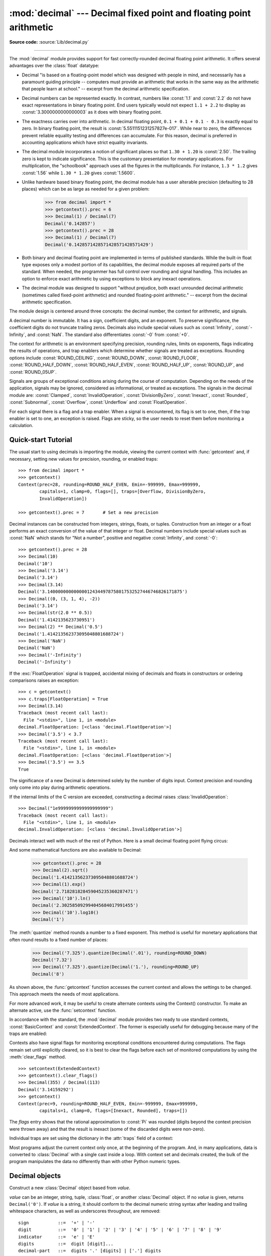 :mod:`decimal` --- Decimal fixed point and floating point arithmetic
====================================================================

.. module:: decimal
   :synopsis: Implementation of the General Decimal Arithmetic  Specification.

.. moduleauthor:: Eric Price <eprice at tjhsst.edu>
.. moduleauthor:: Facundo Batista <facundo at taniquetil.com.ar>
.. moduleauthor:: Raymond Hettinger <python at rcn.com>
.. moduleauthor:: Aahz <aahz at pobox.com>
.. moduleauthor:: Tim Peters <tim.one at comcast.net>
.. moduleauthor:: Stefan Krah <skrah at bytereef.org>
.. sectionauthor:: Raymond D. Hettinger <python at rcn.com>

**Source code:** :source:`Lib/decimal.py`

.. import modules for testing inline doctests with the Sphinx doctest builder
.. testsetup:: *

   import decimal
   import math
   from decimal import *
   # make sure each group gets a fresh context
   setcontext(Context())

.. testcleanup:: *

   # make sure other tests (outside this file) get a fresh context
   setcontext(Context())

--------------

The :mod:`decimal` module provides support for fast correctly-rounded
decimal floating point arithmetic. It offers several advantages over the
:class:`float` datatype:

* Decimal "is based on a floating-point model which was designed with people
  in mind, and necessarily has a paramount guiding principle -- computers must
  provide an arithmetic that works in the same way as the arithmetic that
  people learn at school." -- excerpt from the decimal arithmetic specification.

* Decimal numbers can be represented exactly.  In contrast, numbers like
  :const:`1.1` and :const:`2.2` do not have exact representations in binary
  floating point. End users typically would not expect ``1.1 + 2.2`` to display
  as :const:`3.3000000000000003` as it does with binary floating point.

* The exactness carries over into arithmetic.  In decimal floating point, ``0.1
  + 0.1 + 0.1 - 0.3`` is exactly equal to zero.  In binary floating point, the result
  is :const:`5.5511151231257827e-017`.  While near to zero, the differences
  prevent reliable equality testing and differences can accumulate. For this
  reason, decimal is preferred in accounting applications which have strict
  equality invariants.

* The decimal module incorporates a notion of significant places so that ``1.30
  + 1.20`` is :const:`2.50`.  The trailing zero is kept to indicate significance.
  This is the customary presentation for monetary applications. For
  multiplication, the "schoolbook" approach uses all the figures in the
  multiplicands.  For instance, ``1.3 * 1.2`` gives :const:`1.56` while ``1.30 *
  1.20`` gives :const:`1.5600`.

* Unlike hardware based binary floating point, the decimal module has a user
  alterable precision (defaulting to 28 places) which can be as large as needed for
  a given problem:

     >>> from decimal import *
     >>> getcontext().prec = 6
     >>> Decimal(1) / Decimal(7)
     Decimal('0.142857')
     >>> getcontext().prec = 28
     >>> Decimal(1) / Decimal(7)
     Decimal('0.1428571428571428571428571429')

* Both binary and decimal floating point are implemented in terms of published
  standards.  While the built-in float type exposes only a modest portion of its
  capabilities, the decimal module exposes all required parts of the standard.
  When needed, the programmer has full control over rounding and signal handling.
  This includes an option to enforce exact arithmetic by using exceptions
  to block any inexact operations.

* The decimal module was designed to support "without prejudice, both exact
  unrounded decimal arithmetic (sometimes called fixed-point arithmetic)
  and rounded floating-point arithmetic."  -- excerpt from the decimal
  arithmetic specification.

The module design is centered around three concepts:  the decimal number, the
context for arithmetic, and signals.

A decimal number is immutable.  It has a sign, coefficient digits, and an
exponent.  To preserve significance, the coefficient digits do not truncate
trailing zeros.  Decimals also include special values such as
:const:`Infinity`, :const:`-Infinity`, and :const:`NaN`.  The standard also
differentiates :const:`-0` from :const:`+0`.

The context for arithmetic is an environment specifying precision, rounding
rules, limits on exponents, flags indicating the results of operations, and trap
enablers which determine whether signals are treated as exceptions.  Rounding
options include :const:`ROUND_CEILING`, :const:`ROUND_DOWN`,
:const:`ROUND_FLOOR`, :const:`ROUND_HALF_DOWN`, :const:`ROUND_HALF_EVEN`,
:const:`ROUND_HALF_UP`, :const:`ROUND_UP`, and :const:`ROUND_05UP`.

Signals are groups of exceptional conditions arising during the course of
computation.  Depending on the needs of the application, signals may be ignored,
considered as informational, or treated as exceptions. The signals in the
decimal module are: :const:`Clamped`, :const:`InvalidOperation`,
:const:`DivisionByZero`, :const:`Inexact`, :const:`Rounded`, :const:`Subnormal`,
:const:`Overflow`, :const:`Underflow` and :const:`FloatOperation`.

For each signal there is a flag and a trap enabler.  When a signal is
encountered, its flag is set to one, then, if the trap enabler is
set to one, an exception is raised.  Flags are sticky, so the user needs to
reset them before monitoring a calculation.


.. seealso::

   * IBM's General Decimal Arithmetic Specification, `The General Decimal Arithmetic
     Specification <http://speleotrove.com/decimal/decarith.html>`_.

.. %%%%%%%%%%%%%%%%%%%%%%%%%%%%%%%%%%%%%%%%%%%%%%%%%%%%%%%%%%%%%%%


.. _decimal-tutorial:

Quick-start Tutorial
--------------------

The usual start to using decimals is importing the module, viewing the current
context with :func:`getcontext` and, if necessary, setting new values for
precision, rounding, or enabled traps::

   >>> from decimal import *
   >>> getcontext()
   Context(prec=28, rounding=ROUND_HALF_EVEN, Emin=-999999, Emax=999999,
           capitals=1, clamp=0, flags=[], traps=[Overflow, DivisionByZero,
           InvalidOperation])

   >>> getcontext().prec = 7       # Set a new precision

Decimal instances can be constructed from integers, strings, floats, or tuples.
Construction from an integer or a float performs an exact conversion of the
value of that integer or float.  Decimal numbers include special values such as
:const:`NaN` which stands for "Not a number", positive and negative
:const:`Infinity`, and :const:`-0`::

   >>> getcontext().prec = 28
   >>> Decimal(10)
   Decimal('10')
   >>> Decimal('3.14')
   Decimal('3.14')
   >>> Decimal(3.14)
   Decimal('3.140000000000000124344978758017532527446746826171875')
   >>> Decimal((0, (3, 1, 4), -2))
   Decimal('3.14')
   >>> Decimal(str(2.0 ** 0.5))
   Decimal('1.4142135623730951')
   >>> Decimal(2) ** Decimal('0.5')
   Decimal('1.414213562373095048801688724')
   >>> Decimal('NaN')
   Decimal('NaN')
   >>> Decimal('-Infinity')
   Decimal('-Infinity')

If the :exc:`FloatOperation` signal is trapped, accidental mixing of
decimals and floats in constructors or ordering comparisons raises
an exception::

   >>> c = getcontext()
   >>> c.traps[FloatOperation] = True
   >>> Decimal(3.14)
   Traceback (most recent call last):
     File "<stdin>", line 1, in <module>
   decimal.FloatOperation: [<class 'decimal.FloatOperation'>]
   >>> Decimal('3.5') < 3.7
   Traceback (most recent call last):
     File "<stdin>", line 1, in <module>
   decimal.FloatOperation: [<class 'decimal.FloatOperation'>]
   >>> Decimal('3.5') == 3.5
   True

.. versionadded:: 3.3

The significance of a new Decimal is determined solely by the number of digits
input.  Context precision and rounding only come into play during arithmetic
operations.

.. doctest:: newcontext

   >>> getcontext().prec = 6
   >>> Decimal('3.0')
   Decimal('3.0')
   >>> Decimal('3.1415926535')
   Decimal('3.1415926535')
   >>> Decimal('3.1415926535') + Decimal('2.7182818285')
   Decimal('5.85987')
   >>> getcontext().rounding = ROUND_UP
   >>> Decimal('3.1415926535') + Decimal('2.7182818285')
   Decimal('5.85988')

If the internal limits of the C version are exceeded, constructing
a decimal raises :class:`InvalidOperation`::

   >>> Decimal("1e9999999999999999999")
   Traceback (most recent call last):
     File "<stdin>", line 1, in <module>
   decimal.InvalidOperation: [<class 'decimal.InvalidOperation'>]

.. versionchanged:: 3.3

Decimals interact well with much of the rest of Python.  Here is a small decimal
floating point flying circus:

.. doctest::
   :options: +NORMALIZE_WHITESPACE

   >>> data = list(map(Decimal, '1.34 1.87 3.45 2.35 1.00 0.03 9.25'.split()))
   >>> max(data)
   Decimal('9.25')
   >>> min(data)
   Decimal('0.03')
   >>> sorted(data)
   [Decimal('0.03'), Decimal('1.00'), Decimal('1.34'), Decimal('1.87'),
    Decimal('2.35'), Decimal('3.45'), Decimal('9.25')]
   >>> sum(data)
   Decimal('19.29')
   >>> a,b,c = data[:3]
   >>> str(a)
   '1.34'
   >>> float(a)
   1.34
   >>> round(a, 1)
   Decimal('1.3')
   >>> int(a)
   1
   >>> a * 5
   Decimal('6.70')
   >>> a * b
   Decimal('2.5058')
   >>> c % a
   Decimal('0.77')

And some mathematical functions are also available to Decimal:

   >>> getcontext().prec = 28
   >>> Decimal(2).sqrt()
   Decimal('1.414213562373095048801688724')
   >>> Decimal(1).exp()
   Decimal('2.718281828459045235360287471')
   >>> Decimal('10').ln()
   Decimal('2.302585092994045684017991455')
   >>> Decimal('10').log10()
   Decimal('1')

The :meth:`quantize` method rounds a number to a fixed exponent.  This method is
useful for monetary applications that often round results to a fixed number of
places:

   >>> Decimal('7.325').quantize(Decimal('.01'), rounding=ROUND_DOWN)
   Decimal('7.32')
   >>> Decimal('7.325').quantize(Decimal('1.'), rounding=ROUND_UP)
   Decimal('8')

As shown above, the :func:`getcontext` function accesses the current context and
allows the settings to be changed.  This approach meets the needs of most
applications.

For more advanced work, it may be useful to create alternate contexts using the
Context() constructor.  To make an alternate active, use the :func:`setcontext`
function.

In accordance with the standard, the :mod:`decimal` module provides two ready to
use standard contexts, :const:`BasicContext` and :const:`ExtendedContext`. The
former is especially useful for debugging because many of the traps are
enabled:

.. doctest:: newcontext
   :options: +NORMALIZE_WHITESPACE

   >>> myothercontext = Context(prec=60, rounding=ROUND_HALF_DOWN)
   >>> setcontext(myothercontext)
   >>> Decimal(1) / Decimal(7)
   Decimal('0.142857142857142857142857142857142857142857142857142857142857')

   >>> ExtendedContext
   Context(prec=9, rounding=ROUND_HALF_EVEN, Emin=-999999, Emax=999999,
           capitals=1, clamp=0, flags=[], traps=[])
   >>> setcontext(ExtendedContext)
   >>> Decimal(1) / Decimal(7)
   Decimal('0.142857143')
   >>> Decimal(42) / Decimal(0)
   Decimal('Infinity')

   >>> setcontext(BasicContext)
   >>> Decimal(42) / Decimal(0)
   Traceback (most recent call last):
     File "<pyshell#143>", line 1, in -toplevel-
       Decimal(42) / Decimal(0)
   DivisionByZero: x / 0

Contexts also have signal flags for monitoring exceptional conditions
encountered during computations.  The flags remain set until explicitly cleared,
so it is best to clear the flags before each set of monitored computations by
using the :meth:`clear_flags` method. ::

   >>> setcontext(ExtendedContext)
   >>> getcontext().clear_flags()
   >>> Decimal(355) / Decimal(113)
   Decimal('3.14159292')
   >>> getcontext()
   Context(prec=9, rounding=ROUND_HALF_EVEN, Emin=-999999, Emax=999999,
           capitals=1, clamp=0, flags=[Inexact, Rounded], traps=[])

The *flags* entry shows that the rational approximation to :const:`Pi` was
rounded (digits beyond the context precision were thrown away) and that the
result is inexact (some of the discarded digits were non-zero).

Individual traps are set using the dictionary in the :attr:`traps` field of a
context:

.. doctest:: newcontext

   >>> setcontext(ExtendedContext)
   >>> Decimal(1) / Decimal(0)
   Decimal('Infinity')
   >>> getcontext().traps[DivisionByZero] = 1
   >>> Decimal(1) / Decimal(0)
   Traceback (most recent call last):
     File "<pyshell#112>", line 1, in -toplevel-
       Decimal(1) / Decimal(0)
   DivisionByZero: x / 0

Most programs adjust the current context only once, at the beginning of the
program.  And, in many applications, data is converted to :class:`Decimal` with
a single cast inside a loop.  With context set and decimals created, the bulk of
the program manipulates the data no differently than with other Python numeric
types.

.. %%%%%%%%%%%%%%%%%%%%%%%%%%%%%%%%%%%%%%%%%%%%%%%%%%%%%%%%%%%%%%%


.. _decimal-decimal:

Decimal objects
---------------


.. class:: Decimal(value="0", context=None)

   Construct a new :class:`Decimal` object based from *value*.

   *value* can be an integer, string, tuple, :class:`float`, or another :class:`Decimal`
   object. If no *value* is given, returns ``Decimal('0')``.  If *value* is a
   string, it should conform to the decimal numeric string syntax after leading
   and trailing whitespace characters, as well as underscores throughout, are removed::

      sign           ::=  '+' | '-'
      digit          ::=  '0' | '1' | '2' | '3' | '4' | '5' | '6' | '7' | '8' | '9'
      indicator      ::=  'e' | 'E'
      digits         ::=  digit [digit]...
      decimal-part   ::=  digits '.' [digits] | ['.'] digits
      exponent-part  ::=  indicator [sign] digits
      infinity       ::=  'Infinity' | 'Inf'
      nan            ::=  'NaN' [digits] | 'sNaN' [digits]
      numeric-value  ::=  decimal-part [exponent-part] | infinity
      numeric-string ::=  [sign] numeric-value | [sign] nan

   Other Unicode decimal digits are also permitted where ``digit``
   appears above.  These include decimal digits from various other
   alphabets (for example, Arabic-Indic and Devanāgarī digits) along
   with the fullwidth digits ``'\uff10'`` through ``'\uff19'``.

   If *value* is a :class:`tuple`, it should have three components, a sign
   (:const:`0` for positive or :const:`1` for negative), a :class:`tuple` of
   digits, and an integer exponent. For example, ``Decimal((0, (1, 4, 1, 4), -3))``
   returns ``Decimal('1.414')``.

   If *value* is a :class:`float`, the binary floating point value is losslessly
   converted to its exact decimal equivalent.  This conversion can often require
   53 or more digits of precision.  For example, ``Decimal(float('1.1'))``
   converts to
   ``Decimal('1.100000000000000088817841970012523233890533447265625')``.

   The *context* precision does not affect how many digits are stored. That is
   determined exclusively by the number of digits in *value*. For example,
   ``Decimal('3.00000')`` records all five zeros even if the context precision is
   only three.

   The purpose of the *context* argument is determining what to do if *value* is a
   malformed string.  If the context traps :const:`InvalidOperation`, an exception
   is raised; otherwise, the constructor returns a new Decimal with the value of
   :const:`NaN`.

   Once constructed, :class:`Decimal` objects are immutable.

   .. versionchanged:: 3.2
      The argument to the constructor is now permitted to be a :class:`float`
      instance.

   .. versionchanged:: 3.3
      :class:`float` arguments raise an exception if the :exc:`FloatOperation`
      trap is set. By default the trap is off.

   .. versionchanged:: 3.6
      Underscores are allowed for grouping, as with integral and floating-point
      literals in code.

   Decimal floating point objects share many properties with the other built-in
   numeric types such as :class:`float` and :class:`int`.  All of the usual math
   operations and special methods apply.  Likewise, decimal objects can be
   copied, pickled, printed, used as dictionary keys, used as set elements,
   compared, sorted, and coerced to another type (such as :class:`float` or
   :class:`int`).

   There are some small differences between arithmetic on Decimal objects and
   arithmetic on integers and floats.  When the remainder operator ``%`` is
   applied to Decimal objects, the sign of the result is the sign of the
   *dividend* rather than the sign of the divisor::

      >>> (-7) % 4
      1
      >>> Decimal(-7) % Decimal(4)
      Decimal('-3')

   The integer division operator ``//`` behaves analogously, returning the
   integer part of the true quotient (truncating towards zero) rather than its
   floor, so as to preserve the usual identity ``x == (x // y) * y + x % y``::

      >>> -7 // 4
      -2
      >>> Decimal(-7) // Decimal(4)
      Decimal('-1')

   The ``%`` and ``//`` operators implement the ``remainder`` and
   ``divide-integer`` operations (respectively) as described in the
   specification.

   Decimal objects cannot generally be combined with floats or
   instances of :class:`fractions.Fraction` in arithmetic operations:
   an attempt to add a :class:`Decimal` to a :class:`float`, for
   example, will raise a :exc:`TypeError`.  However, it is possible to
   use Python's comparison operators to compare a :class:`Decimal`
   instance ``x`` with another number ``y``.  This avoids confusing results
   when doing equality comparisons between numbers of different types.

   .. versionchanged:: 3.2
      Mixed-type comparisons between :class:`Decimal` instances and other
      numeric types are now fully supported.

   In addition to the standard numeric properties, decimal floating point
   objects also have a number of specialized methods:


   .. method:: adjusted()

      Return the adjusted exponent after shifting out the coefficient's
      rightmost digits until only the lead digit remains:
      ``Decimal('321e+5').adjusted()`` returns seven.  Used for determining the
      position of the most significant digit with respect to the decimal point.

   .. method:: as_integer_ratio()

      Return a pair ``(n, d)`` of integers that represent the given
      :class:`Decimal` instance as a fraction, in lowest terms and
      with a positive denominator::

          >>> Decimal('-3.14').as_integer_ratio()
          (-157, 50)

      The conversion is exact.  Raise OverflowError on infinities and ValueError
      on NaNs.

   .. versionadded:: 3.6

   .. method:: as_tuple()

      Return a :term:`named tuple` representation of the number:
      ``DecimalTuple(sign, digits, exponent)``.


   .. method:: canonical()

      Return the canonical encoding of the argument.  Currently, the encoding of
      a :class:`Decimal` instance is always canonical, so this operation returns
      its argument unchanged.

   .. method:: compare(other, context=None)

      Compare the values of two Decimal instances.  :meth:`compare` returns a
      Decimal instance, and if either operand is a NaN then the result is a
      NaN::

         a or b is a NaN  ==> Decimal('NaN')
         a < b            ==> Decimal('-1')
         a == b           ==> Decimal('0')
         a > b            ==> Decimal('1')

   .. method:: compare_signal(other, context=None)

      This operation is identical to the :meth:`compare` method, except that all
      NaNs signal.  That is, if neither operand is a signaling NaN then any
      quiet NaN operand is treated as though it were a signaling NaN.

   .. method:: compare_total(other, context=None)

      Compare two operands using their abstract representation rather than their
      numerical value.  Similar to the :meth:`compare` method, but the result
      gives a total ordering on :class:`Decimal` instances.  Two
      :class:`Decimal` instances with the same numeric value but different
      representations compare unequal in this ordering:

         >>> Decimal('12.0').compare_total(Decimal('12'))
         Decimal('-1')

      Quiet and signaling NaNs are also included in the total ordering.  The
      result of this function is ``Decimal('0')`` if both operands have the same
      representation, ``Decimal('-1')`` if the first operand is lower in the
      total order than the second, and ``Decimal('1')`` if the first operand is
      higher in the total order than the second operand.  See the specification
      for details of the total order.

      This operation is unaffected by context and is quiet: no flags are changed
      and no rounding is performed.  As an exception, the C version may raise
      InvalidOperation if the second operand cannot be converted exactly.

   .. method:: compare_total_mag(other, context=None)

      Compare two operands using their abstract representation rather than their
      value as in :meth:`compare_total`, but ignoring the sign of each operand.
      ``x.compare_total_mag(y)`` is equivalent to
      ``x.copy_abs().compare_total(y.copy_abs())``.

      This operation is unaffected by context and is quiet: no flags are changed
      and no rounding is performed.  As an exception, the C version may raise
      InvalidOperation if the second operand cannot be converted exactly.

   .. method:: conjugate()

      Just returns self, this method is only to comply with the Decimal
      Specification.

   .. method:: copy_abs()

      Return the absolute value of the argument.  This operation is unaffected
      by the context and is quiet: no flags are changed and no rounding is
      performed.

   .. method:: copy_negate()

      Return the negation of the argument.  This operation is unaffected by the
      context and is quiet: no flags are changed and no rounding is performed.

   .. method:: copy_sign(other, context=None)

      Return a copy of the first operand with the sign set to be the same as the
      sign of the second operand.  For example:

         >>> Decimal('2.3').copy_sign(Decimal('-1.5'))
         Decimal('-2.3')

      This operation is unaffected by context and is quiet: no flags are changed
      and no rounding is performed.  As an exception, the C version may raise
      InvalidOperation if the second operand cannot be converted exactly.

   .. method:: exp(context=None)

      Return the value of the (natural) exponential function ``e**x`` at the
      given number.  The result is correctly rounded using the
      :const:`ROUND_HALF_EVEN` rounding mode.

      >>> Decimal(1).exp()
      Decimal('2.718281828459045235360287471')
      >>> Decimal(321).exp()
      Decimal('2.561702493119680037517373933E+139')

   .. method:: from_float(f)

      Classmethod that converts a float to a decimal number, exactly.

      Note `Decimal.from_float(0.1)` is not the same as `Decimal('0.1')`.
      Since 0.1 is not exactly representable in binary floating point, the
      value is stored as the nearest representable value which is
      `0x1.999999999999ap-4`.  That equivalent value in decimal is
      `0.1000000000000000055511151231257827021181583404541015625`.

      .. note:: From Python 3.2 onwards, a :class:`Decimal` instance
         can also be constructed directly from a :class:`float`.

      .. doctest::

          >>> Decimal.from_float(0.1)
          Decimal('0.1000000000000000055511151231257827021181583404541015625')
          >>> Decimal.from_float(float('nan'))
          Decimal('NaN')
          >>> Decimal.from_float(float('inf'))
          Decimal('Infinity')
          >>> Decimal.from_float(float('-inf'))
          Decimal('-Infinity')

      .. versionadded:: 3.1

   .. method:: fma(other, third, context=None)

      Fused multiply-add.  Return self*other+third with no rounding of the
      intermediate product self*other.

      >>> Decimal(2).fma(3, 5)
      Decimal('11')

   .. method:: is_canonical()

      Return :const:`True` if the argument is canonical and :const:`False`
      otherwise.  Currently, a :class:`Decimal` instance is always canonical, so
      this operation always returns :const:`True`.

   .. method:: is_finite()

      Return :const:`True` if the argument is a finite number, and
      :const:`False` if the argument is an infinity or a NaN.

   .. method:: is_infinite()

      Return :const:`True` if the argument is either positive or negative
      infinity and :const:`False` otherwise.

   .. method:: is_nan()

      Return :const:`True` if the argument is a (quiet or signaling) NaN and
      :const:`False` otherwise.

   .. method:: is_normal(context=None)

      Return :const:`True` if the argument is a *normal* finite number.  Return
      :const:`False` if the argument is zero, subnormal, infinite or a NaN.

   .. method:: is_qnan()

      Return :const:`True` if the argument is a quiet NaN, and
      :const:`False` otherwise.

   .. method:: is_signed()

      Return :const:`True` if the argument has a negative sign and
      :const:`False` otherwise.  Note that zeros and NaNs can both carry signs.

   .. method:: is_snan()

      Return :const:`True` if the argument is a signaling NaN and :const:`False`
      otherwise.

   .. method:: is_subnormal(context=None)

      Return :const:`True` if the argument is subnormal, and :const:`False`
      otherwise.

   .. method:: is_zero()

      Return :const:`True` if the argument is a (positive or negative) zero and
      :const:`False` otherwise.

   .. method:: ln(context=None)

      Return the natural (base e) logarithm of the operand.  The result is
      correctly rounded using the :const:`ROUND_HALF_EVEN` rounding mode.

   .. method:: log10(context=None)

      Return the base ten logarithm of the operand.  The result is correctly
      rounded using the :const:`ROUND_HALF_EVEN` rounding mode.

   .. method:: logb(context=None)

      For a nonzero number, return the adjusted exponent of its operand as a
      :class:`Decimal` instance.  If the operand is a zero then
      ``Decimal('-Infinity')`` is returned and the :const:`DivisionByZero` flag
      is raised.  If the operand is an infinity then ``Decimal('Infinity')`` is
      returned.

   .. method:: logical_and(other, context=None)

      :meth:`logical_and` is a logical operation which takes two *logical
      operands* (see :ref:`logical_operands_label`).  The result is the
      digit-wise ``and`` of the two operands.

   .. method:: logical_invert(context=None)

      :meth:`logical_invert` is a logical operation.  The
      result is the digit-wise inversion of the operand.

   .. method:: logical_or(other, context=None)

      :meth:`logical_or` is a logical operation which takes two *logical
      operands* (see :ref:`logical_operands_label`).  The result is the
      digit-wise ``or`` of the two operands.

   .. method:: logical_xor(other, context=None)

      :meth:`logical_xor` is a logical operation which takes two *logical
      operands* (see :ref:`logical_operands_label`).  The result is the
      digit-wise exclusive or of the two operands.

   .. method:: max(other, context=None)

      Like ``max(self, other)`` except that the context rounding rule is applied
      before returning and that :const:`NaN` values are either signaled or
      ignored (depending on the context and whether they are signaling or
      quiet).

   .. method:: max_mag(other, context=None)

      Similar to the :meth:`.max` method, but the comparison is done using the
      absolute values of the operands.

   .. method:: min(other, context=None)

      Like ``min(self, other)`` except that the context rounding rule is applied
      before returning and that :const:`NaN` values are either signaled or
      ignored (depending on the context and whether they are signaling or
      quiet).

   .. method:: min_mag(other, context=None)

      Similar to the :meth:`.min` method, but the comparison is done using the
      absolute values of the operands.

   .. method:: next_minus(context=None)

      Return the largest number representable in the given context (or in the
      current thread's context if no context is given) that is smaller than the
      given operand.

   .. method:: next_plus(context=None)

      Return the smallest number representable in the given context (or in the
      current thread's context if no context is given) that is larger than the
      given operand.

   .. method:: next_toward(other, context=None)

      If the two operands are unequal, return the number closest to the first
      operand in the direction of the second operand.  If both operands are
      numerically equal, return a copy of the first operand with the sign set to
      be the same as the sign of the second operand.

   .. method:: normalize(context=None)

      Normalize the number by stripping the rightmost trailing zeros and
      converting any result equal to :const:`Decimal('0')` to
      :const:`Decimal('0e0')`. Used for producing canonical values for attributes
      of an equivalence class. For example, ``Decimal('32.100')`` and
      ``Decimal('0.321000e+2')`` both normalize to the equivalent value
      ``Decimal('32.1')``.

   .. method:: number_class(context=None)

      Return a string describing the *class* of the operand.  The returned value
      is one of the following ten strings.

      * ``"-Infinity"``, indicating that the operand is negative infinity.
      * ``"-Normal"``, indicating that the operand is a negative normal number.
      * ``"-Subnormal"``, indicating that the operand is negative and subnormal.
      * ``"-Zero"``, indicating that the operand is a negative zero.
      * ``"+Zero"``, indicating that the operand is a positive zero.
      * ``"+Subnormal"``, indicating that the operand is positive and subnormal.
      * ``"+Normal"``, indicating that the operand is a positive normal number.
      * ``"+Infinity"``, indicating that the operand is positive infinity.
      * ``"NaN"``, indicating that the operand is a quiet NaN (Not a Number).
      * ``"sNaN"``, indicating that the operand is a signaling NaN.

   .. method:: quantize(exp, rounding=None, context=None)

      Return a value equal to the first operand after rounding and having the
      exponent of the second operand.

      >>> Decimal('1.41421356').quantize(Decimal('1.000'))
      Decimal('1.414')

      Unlike other operations, if the length of the coefficient after the
      quantize operation would be greater than precision, then an
      :const:`InvalidOperation` is signaled. This guarantees that, unless there
      is an error condition, the quantized exponent is always equal to that of
      the right-hand operand.

      Also unlike other operations, quantize never signals Underflow, even if
      the result is subnormal and inexact.

      If the exponent of the second operand is larger than that of the first
      then rounding may be necessary.  In this case, the rounding mode is
      determined by the ``rounding`` argument if given, else by the given
      ``context`` argument; if neither argument is given the rounding mode of
      the current thread's context is used.

      An error is returned whenever the resulting exponent is greater than
      :attr:`Emax` or less than :attr:`Etiny`.

   .. method:: radix()

      Return ``Decimal(10)``, the radix (base) in which the :class:`Decimal`
      class does all its arithmetic.  Included for compatibility with the
      specification.

   .. method:: remainder_near(other, context=None)

      Return the remainder from dividing *self* by *other*.  This differs from
      ``self % other`` in that the sign of the remainder is chosen so as to
      minimize its absolute value.  More precisely, the return value is
      ``self - n * other`` where ``n`` is the integer nearest to the exact
      value of ``self / other``, and if two integers are equally near then the
      even one is chosen.

      If the result is zero then its sign will be the sign of *self*.

      >>> Decimal(18).remainder_near(Decimal(10))
      Decimal('-2')
      >>> Decimal(25).remainder_near(Decimal(10))
      Decimal('5')
      >>> Decimal(35).remainder_near(Decimal(10))
      Decimal('-5')

   .. method:: rotate(other, context=None)

      Return the result of rotating the digits of the first operand by an amount
      specified by the second operand.  The second operand must be an integer in
      the range -precision through precision.  The absolute value of the second
      operand gives the number of places to rotate.  If the second operand is
      positive then rotation is to the left; otherwise rotation is to the right.
      The coefficient of the first operand is padded on the left with zeros to
      length precision if necessary.  The sign and exponent of the first operand
      are unchanged.

   .. method:: same_quantum(other, context=None)

      Test whether self and other have the same exponent or whether both are
      :const:`NaN`.

      This operation is unaffected by context and is quiet: no flags are changed
      and no rounding is performed.  As an exception, the C version may raise
      InvalidOperation if the second operand cannot be converted exactly.

   .. method:: scaleb(other, context=None)

      Return the first operand with exponent adjusted by the second.
      Equivalently, return the first operand multiplied by ``10**other``.  The
      second operand must be an integer.

   .. method:: shift(other, context=None)

      Return the result of shifting the digits of the first operand by an amount
      specified by the second operand.  The second operand must be an integer in
      the range -precision through precision.  The absolute value of the second
      operand gives the number of places to shift.  If the second operand is
      positive then the shift is to the left; otherwise the shift is to the
      right.  Digits shifted into the coefficient are zeros.  The sign and
      exponent of the first operand are unchanged.

   .. method:: sqrt(context=None)

      Return the square root of the argument to full precision.


   .. method:: to_eng_string(context=None)

      Convert to a string, using engineering notation if an exponent is needed.

      Engineering notation has an exponent which is a multiple of 3.  This
      can leave up to 3 digits to the left of the decimal place and may
      require the addition of either one or two trailing zeros.

      For example, this converts ``Decimal('123E+1')`` to ``Decimal('1.23E+3')``.

   .. method:: to_integral(rounding=None, context=None)

      Identical to the :meth:`to_integral_value` method.  The ``to_integral``
      name has been kept for compatibility with older versions.

   .. method:: to_integral_exact(rounding=None, context=None)

      Round to the nearest integer, signaling :const:`Inexact` or
      :const:`Rounded` as appropriate if rounding occurs.  The rounding mode is
      determined by the ``rounding`` parameter if given, else by the given
      ``context``.  If neither parameter is given then the rounding mode of the
      current context is used.

   .. method:: to_integral_value(rounding=None, context=None)

      Round to the nearest integer without signaling :const:`Inexact` or
      :const:`Rounded`.  If given, applies *rounding*; otherwise, uses the
      rounding method in either the supplied *context* or the current context.


.. _logical_operands_label:

Logical operands
^^^^^^^^^^^^^^^^

The :meth:`logical_and`, :meth:`logical_invert`, :meth:`logical_or`,
and :meth:`logical_xor` methods expect their arguments to be *logical
operands*.  A *logical operand* is a :class:`Decimal` instance whose
exponent and sign are both zero, and whose digits are all either
:const:`0` or :const:`1`.

.. %%%%%%%%%%%%%%%%%%%%%%%%%%%%%%%%%%%%%%%%%%%%%%%%%%%%%%%%%%%%%%%


.. _decimal-context:

Context objects
---------------

Contexts are environments for arithmetic operations.  They govern precision, set
rules for rounding, determine which signals are treated as exceptions, and limit
the range for exponents.

Each thread has its own current context which is accessed or changed using the
:func:`getcontext` and :func:`setcontext` functions:


.. function:: getcontext()

   Return the current context for the active thread.


.. function:: setcontext(c)

   Set the current context for the active thread to *c*.

You can also use the :keyword:`with` statement and the :func:`localcontext`
function to temporarily change the active context.

.. function:: localcontext(ctx=None)

   Return a context manager that will set the current context for the active thread
   to a copy of *ctx* on entry to the with-statement and restore the previous context
   when exiting the with-statement. If no context is specified, a copy of the
   current context is used.

   For example, the following code sets the current decimal precision to 42 places,
   performs a calculation, and then automatically restores the previous context::

      from decimal import localcontext

      with localcontext() as ctx:
          ctx.prec = 42   # Perform a high precision calculation
          s = calculate_something()
      s = +s  # Round the final result back to the default precision

New contexts can also be created using the :class:`Context` constructor
described below. In addition, the module provides three pre-made contexts:


.. class:: BasicContext

   This is a standard context defined by the General Decimal Arithmetic
   Specification.  Precision is set to nine.  Rounding is set to
   :const:`ROUND_HALF_UP`.  All flags are cleared.  All traps are enabled (treated
   as exceptions) except :const:`Inexact`, :const:`Rounded`, and
   :const:`Subnormal`.

   Because many of the traps are enabled, this context is useful for debugging.


.. class:: ExtendedContext

   This is a standard context defined by the General Decimal Arithmetic
   Specification.  Precision is set to nine.  Rounding is set to
   :const:`ROUND_HALF_EVEN`.  All flags are cleared.  No traps are enabled (so that
   exceptions are not raised during computations).

   Because the traps are disabled, this context is useful for applications that
   prefer to have result value of :const:`NaN` or :const:`Infinity` instead of
   raising exceptions.  This allows an application to complete a run in the
   presence of conditions that would otherwise halt the program.


.. class:: DefaultContext

   This context is used by the :class:`Context` constructor as a prototype for new
   contexts.  Changing a field (such a precision) has the effect of changing the
   default for new contexts created by the :class:`Context` constructor.

   This context is most useful in multi-threaded environments.  Changing one of the
   fields before threads are started has the effect of setting system-wide
   defaults.  Changing the fields after threads have started is not recommended as
   it would require thread synchronization to prevent race conditions.

   In single threaded environments, it is preferable to not use this context at
   all.  Instead, simply create contexts explicitly as described below.

   The default values are :attr:`prec`\ =\ :const:`28`,
   :attr:`rounding`\ =\ :const:`ROUND_HALF_EVEN`,
   and enabled traps for :class:`Overflow`, :class:`InvalidOperation`, and
   :class:`DivisionByZero`.

In addition to the three supplied contexts, new contexts can be created with the
:class:`Context` constructor.


.. class:: Context(prec=None, rounding=None, Emin=None, Emax=None, capitals=None, clamp=None, flags=None, traps=None)

   Creates a new context.  If a field is not specified or is :const:`None`, the
   default values are copied from the :const:`DefaultContext`.  If the *flags*
   field is not specified or is :const:`None`, all flags are cleared.

   *prec* is an integer in the range [:const:`1`, :const:`MAX_PREC`] that sets
   the precision for arithmetic operations in the context.

   The *rounding* option is one of the constants listed in the section
   `Rounding Modes`_.

   The *traps* and *flags* fields list any signals to be set. Generally, new
   contexts should only set traps and leave the flags clear.

   The *Emin* and *Emax* fields are integers specifying the outer limits allowable
   for exponents. *Emin* must be in the range [:const:`MIN_EMIN`, :const:`0`],
   *Emax* in the range [:const:`0`, :const:`MAX_EMAX`].

   The *capitals* field is either :const:`0` or :const:`1` (the default). If set to
   :const:`1`, exponents are printed with a capital :const:`E`; otherwise, a
   lowercase :const:`e` is used: :const:`Decimal('6.02e+23')`.

   The *clamp* field is either :const:`0` (the default) or :const:`1`.
   If set to :const:`1`, the exponent ``e`` of a :class:`Decimal`
   instance representable in this context is strictly limited to the
   range ``Emin - prec + 1 <= e <= Emax - prec + 1``.  If *clamp* is
   :const:`0` then a weaker condition holds: the adjusted exponent of
   the :class:`Decimal` instance is at most ``Emax``.  When *clamp* is
   :const:`1`, a large normal number will, where possible, have its
   exponent reduced and a corresponding number of zeros added to its
   coefficient, in order to fit the exponent constraints; this
   preserves the value of the number but loses information about
   significant trailing zeros.  For example::

      >>> Context(prec=6, Emax=999, clamp=1).create_decimal('1.23e999')
      Decimal('1.23000E+999')

   A *clamp* value of :const:`1` allows compatibility with the
   fixed-width decimal interchange formats specified in IEEE 754.

   The :class:`Context` class defines several general purpose methods as well as
   a large number of methods for doing arithmetic directly in a given context.
   In addition, for each of the :class:`Decimal` methods described above (with
   the exception of the :meth:`adjusted` and :meth:`as_tuple` methods) there is
   a corresponding :class:`Context` method.  For example, for a :class:`Context`
   instance ``C`` and :class:`Decimal` instance ``x``, ``C.exp(x)`` is
   equivalent to ``x.exp(context=C)``.  Each :class:`Context` method accepts a
   Python integer (an instance of :class:`int`) anywhere that a
   Decimal instance is accepted.


   .. method:: clear_flags()

      Resets all of the flags to :const:`0`.

   .. method:: clear_traps()

      Resets all of the traps to :const:`0`.

      .. versionadded:: 3.3

   .. method:: copy()

      Return a duplicate of the context.

   .. method:: copy_decimal(num)

      Return a copy of the Decimal instance num.

   .. method:: create_decimal(num)

      Creates a new Decimal instance from *num* but using *self* as
      context. Unlike the :class:`Decimal` constructor, the context precision,
      rounding method, flags, and traps are applied to the conversion.

      This is useful because constants are often given to a greater precision
      than is needed by the application.  Another benefit is that rounding
      immediately eliminates unintended effects from digits beyond the current
      precision. In the following example, using unrounded inputs means that
      adding zero to a sum can change the result:

      .. doctest:: newcontext

         >>> getcontext().prec = 3
         >>> Decimal('3.4445') + Decimal('1.0023')
         Decimal('4.45')
         >>> Decimal('3.4445') + Decimal(0) + Decimal('1.0023')
         Decimal('4.44')

      This method implements the to-number operation of the IBM specification.
      If the argument is a string, no leading or trailing whitespace or
      underscores are permitted.

   .. method:: create_decimal_from_float(f)

      Creates a new Decimal instance from a float *f* but rounding using *self*
      as the context.  Unlike the :meth:`Decimal.from_float` class method,
      the context precision, rounding method, flags, and traps are applied to
      the conversion.

      .. doctest::

         >>> context = Context(prec=5, rounding=ROUND_DOWN)
         >>> context.create_decimal_from_float(math.pi)
         Decimal('3.1415')
         >>> context = Context(prec=5, traps=[Inexact])
         >>> context.create_decimal_from_float(math.pi)
         Traceback (most recent call last):
             ...
         decimal.Inexact: None

      .. versionadded:: 3.1

   .. method:: Etiny()

      Returns a value equal to ``Emin - prec + 1`` which is the minimum exponent
      value for subnormal results.  When underflow occurs, the exponent is set
      to :const:`Etiny`.

   .. method:: Etop()

      Returns a value equal to ``Emax - prec + 1``.

   The usual approach to working with decimals is to create :class:`Decimal`
   instances and then apply arithmetic operations which take place within the
   current context for the active thread.  An alternative approach is to use
   context methods for calculating within a specific context.  The methods are
   similar to those for the :class:`Decimal` class and are only briefly
   recounted here.


   .. method:: abs(x)

      Returns the absolute value of *x*.


   .. method:: add(x, y)

      Return the sum of *x* and *y*.


   .. method:: canonical(x)

      Returns the same Decimal object *x*.


   .. method:: compare(x, y)

      Compares *x* and *y* numerically.


   .. method:: compare_signal(x, y)

      Compares the values of the two operands numerically.


   .. method:: compare_total(x, y)

      Compares two operands using their abstract representation.


   .. method:: compare_total_mag(x, y)

      Compares two operands using their abstract representation, ignoring sign.


   .. method:: copy_abs(x)

      Returns a copy of *x* with the sign set to 0.


   .. method:: copy_negate(x)

      Returns a copy of *x* with the sign inverted.


   .. method:: copy_sign(x, y)

      Copies the sign from *y* to *x*.


   .. method:: divide(x, y)

      Return *x* divided by *y*.


   .. method:: divide_int(x, y)

      Return *x* divided by *y*, truncated to an integer.


   .. method:: divmod(x, y)

      Divides two numbers and returns the integer part of the result.


   .. method:: exp(x)

      Returns `e ** x`.


   .. method:: fma(x, y, z)

      Returns *x* multiplied by *y*, plus *z*.


   .. method:: is_canonical(x)

      Returns ``True`` if *x* is canonical; otherwise returns ``False``.


   .. method:: is_finite(x)

      Returns ``True`` if *x* is finite; otherwise returns ``False``.


   .. method:: is_infinite(x)

      Returns ``True`` if *x* is infinite; otherwise returns ``False``.


   .. method:: is_nan(x)

      Returns ``True`` if *x* is a qNaN or sNaN; otherwise returns ``False``.


   .. method:: is_normal(x)

      Returns ``True`` if *x* is a normal number; otherwise returns ``False``.


   .. method:: is_qnan(x)

      Returns ``True`` if *x* is a quiet NaN; otherwise returns ``False``.


   .. method:: is_signed(x)

      Returns ``True`` if *x* is negative; otherwise returns ``False``.


   .. method:: is_snan(x)

      Returns ``True`` if *x* is a signaling NaN; otherwise returns ``False``.


   .. method:: is_subnormal(x)

      Returns ``True`` if *x* is subnormal; otherwise returns ``False``.


   .. method:: is_zero(x)

      Returns ``True`` if *x* is a zero; otherwise returns ``False``.


   .. method:: ln(x)

      Returns the natural (base e) logarithm of *x*.


   .. method:: log10(x)

      Returns the base 10 logarithm of *x*.


   .. method:: logb(x)

       Returns the exponent of the magnitude of the operand's MSD.


   .. method:: logical_and(x, y)

      Applies the logical operation *and* between each operand's digits.


   .. method:: logical_invert(x)

      Invert all the digits in *x*.


   .. method:: logical_or(x, y)

      Applies the logical operation *or* between each operand's digits.


   .. method:: logical_xor(x, y)

      Applies the logical operation *xor* between each operand's digits.


   .. method:: max(x, y)

      Compares two values numerically and returns the maximum.


   .. method:: max_mag(x, y)

      Compares the values numerically with their sign ignored.


   .. method:: min(x, y)

      Compares two values numerically and returns the minimum.


   .. method:: min_mag(x, y)

      Compares the values numerically with their sign ignored.


   .. method:: minus(x)

      Minus corresponds to the unary prefix minus operator in Python.


   .. method:: multiply(x, y)

      Return the product of *x* and *y*.


   .. method:: next_minus(x)

      Returns the largest representable number smaller than *x*.


   .. method:: next_plus(x)

      Returns the smallest representable number larger than *x*.


   .. method:: next_toward(x, y)

      Returns the number closest to *x*, in direction towards *y*.


   .. method:: normalize(x)

      Reduces *x* to its simplest form.


   .. method:: number_class(x)

      Returns an indication of the class of *x*.


   .. method:: plus(x)

      Plus corresponds to the unary prefix plus operator in Python.  This
      operation applies the context precision and rounding, so it is *not* an
      identity operation.


   .. method:: power(x, y, modulo=None)

      Return ``x`` to the power of ``y``, reduced modulo ``modulo`` if given.

      With two arguments, compute ``x**y``.  If ``x`` is negative then ``y``
      must be integral.  The result will be inexact unless ``y`` is integral and
      the result is finite and can be expressed exactly in 'precision' digits.
      The rounding mode of the context is used. Results are always correctly-rounded
      in the Python version. Also note that ``Decimal(0) ** Decimal(0)`` results in
      ``InvalidOperation``, and if ``InvalidOperation`` is not trapped, then results in
      ``Decimal('NaN')``.



      .. versionchanged:: 3.3
         The C module computes :meth:`power` in terms of the correctly-rounded
         :meth:`exp` and :meth:`ln` functions. The result is well-defined but
         only "almost always correctly-rounded".

      With three arguments, compute ``(x**y) % modulo``.  For the three argument
      form, the following restrictions on the arguments hold:

         - all three arguments must be integral
         - ``y`` must be nonnegative
         - at least one of ``x`` or ``y`` must be nonzero
         - ``modulo`` must be nonzero and have at most 'precision' digits

      The value resulting from ``Context.power(x, y, modulo)`` is
      equal to the value that would be obtained by computing ``(x**y)
      % modulo`` with unbounded precision, but is computed more
      efficiently.  The exponent of the result is zero, regardless of
      the exponents of ``x``, ``y`` and ``modulo``.  The result is
      always exact.


   .. method:: quantize(x, y)

      Returns a value equal to *x* (rounded), having the exponent of *y*.


   .. method:: radix()

      Just returns 10, as this is Decimal, :)


   .. method:: remainder(x, y)

      Returns the remainder from integer division.

      The sign of the result, if non-zero, is the same as that of the original
      dividend.


   .. method:: remainder_near(x, y)

      Returns ``x - y * n``, where *n* is the integer nearest the exact value
      of ``x / y`` (if the result is 0 then its sign will be the sign of *x*).


   .. method:: rotate(x, y)

      Returns a rotated copy of *x*, *y* times.


   .. method:: same_quantum(x, y)

      Returns ``True`` if the two operands have the same exponent.


   .. method:: scaleb (x, y)

      Returns the first operand after adding the second value its exp.


   .. method:: shift(x, y)

      Returns a shifted copy of *x*, *y* times.


   .. method:: sqrt(x)

      Square root of a non-negative number to context precision.


   .. method:: subtract(x, y)

      Return the difference between *x* and *y*.


   .. method:: to_eng_string(x)

      Convert to a string, using engineering notation if an exponent is needed.

      Engineering notation has an exponent which is a multiple of 3.  This
      can leave up to 3 digits to the left of the decimal place and may
      require the addition of either one or two trailing zeros.


   .. method:: to_integral_exact(x)

      Rounds to an integer.


   .. method:: to_sci_string(x)

      Converts a number to a string using scientific notation.

.. %%%%%%%%%%%%%%%%%%%%%%%%%%%%%%%%%%%%%%%%%%%%%%%%%%%%%%%%%%%%%%%

.. _decimal-rounding-modes:

Constants
---------

The constants in this section are only relevant for the C module. They
are also included in the pure Python version for compatibility.

+---------------------+---------------------+-------------------------------+
|                     |       32-bit        |            64-bit             |
+=====================+=====================+===============================+
| .. data:: MAX_PREC  | :const:`425000000`  | :const:`999999999999999999`   |
+---------------------+---------------------+-------------------------------+
| .. data:: MAX_EMAX  | :const:`425000000`  | :const:`999999999999999999`   |
+---------------------+---------------------+-------------------------------+
| .. data:: MIN_EMIN  | :const:`-425000000` | :const:`-999999999999999999`  |
+---------------------+---------------------+-------------------------------+
| .. data:: MIN_ETINY | :const:`-849999999` | :const:`-1999999999999999997` |
+---------------------+---------------------+-------------------------------+


.. data:: HAVE_THREADS

   The value is ``True``.  Deprecated, because Python now always has threads.

.. deprecated:: 3.9

.. data:: HAVE_CONTEXTVAR

   The default value is ``True``. If Python is compiled ``--without-decimal-contextvar``,
   the C version uses a thread-local rather than a coroutine-local context and the value
   is ``False``.  This is slightly faster in some nested context scenarios.

.. versionadded:: 3.9 backported to 3.7 and 3.8.


Rounding modes
--------------

.. data:: ROUND_CEILING

   Round towards :const:`Infinity`.

.. data:: ROUND_DOWN

   Round towards zero.

.. data:: ROUND_FLOOR

   Round towards :const:`-Infinity`.

.. data:: ROUND_HALF_DOWN

   Round to nearest with ties going towards zero.

.. data:: ROUND_HALF_EVEN

   Round to nearest with ties going to nearest even integer.

.. data:: ROUND_HALF_UP

   Round to nearest with ties going away from zero.

.. data:: ROUND_UP

   Round away from zero.

.. data:: ROUND_05UP

   Round away from zero if last digit after rounding towards zero would have
   been 0 or 5; otherwise round towards zero.


.. _decimal-signals:

Signals
-------

Signals represent conditions that arise during computation. Each corresponds to
one context flag and one context trap enabler.

The context flag is set whenever the condition is encountered. After the
computation, flags may be checked for informational purposes (for instance, to
determine whether a computation was exact). After checking the flags, be sure to
clear all flags before starting the next computation.

If the context's trap enabler is set for the signal, then the condition causes a
Python exception to be raised.  For example, if the :class:`DivisionByZero` trap
is set, then a :exc:`DivisionByZero` exception is raised upon encountering the
condition.


.. class:: Clamped

   Altered an exponent to fit representation constraints.

   Typically, clamping occurs when an exponent falls outside the context's
   :attr:`Emin` and :attr:`Emax` limits.  If possible, the exponent is reduced to
   fit by adding zeros to the coefficient.


.. class:: DecimalException

   Base class for other signals and a subclass of :exc:`ArithmeticError`.


.. class:: DivisionByZero

   Signals the division of a non-infinite number by zero.

   Can occur with division, modulo division, or when raising a number to a negative
   power.  If this signal is not trapped, returns :const:`Infinity` or
   :const:`-Infinity` with the sign determined by the inputs to the calculation.


.. class:: Inexact

   Indicates that rounding occurred and the result is not exact.

   Signals when non-zero digits were discarded during rounding. The rounded result
   is returned.  The signal flag or trap is used to detect when results are
   inexact.


.. class:: InvalidOperation

   An invalid operation was performed.

   Indicates that an operation was requested that does not make sense. If not
   trapped, returns :const:`NaN`.  Possible causes include::

      Infinity - Infinity
      0 * Infinity
      Infinity / Infinity
      x % 0
      Infinity % x
      sqrt(-x) and x > 0
      0 ** 0
      x ** (non-integer)
      x ** Infinity


.. class:: Overflow

   Numerical overflow.

   Indicates the exponent is larger than :attr:`Emax` after rounding has
   occurred.  If not trapped, the result depends on the rounding mode, either
   pulling inward to the largest representable finite number or rounding outward
   to :const:`Infinity`.  In either case, :class:`Inexact` and :class:`Rounded`
   are also signaled.


.. class:: Rounded

   Rounding occurred though possibly no information was lost.

   Signaled whenever rounding discards digits; even if those digits are zero
   (such as rounding :const:`5.00` to :const:`5.0`).  If not trapped, returns
   the result unchanged.  This signal is used to detect loss of significant
   digits.


.. class:: Subnormal

   Exponent was lower than :attr:`Emin` prior to rounding.

   Occurs when an operation result is subnormal (the exponent is too small). If
   not trapped, returns the result unchanged.


.. class:: Underflow

   Numerical underflow with result rounded to zero.

   Occurs when a subnormal result is pushed to zero by rounding. :class:`Inexact`
   and :class:`Subnormal` are also signaled.


.. class:: FloatOperation

    Enable stricter semantics for mixing floats and Decimals.

    If the signal is not trapped (default), mixing floats and Decimals is
    permitted in the :class:`~decimal.Decimal` constructor,
    :meth:`~decimal.Context.create_decimal` and all comparison operators.
    Both conversion and comparisons are exact. Any occurrence of a mixed
    operation is silently recorded by setting :exc:`FloatOperation` in the
    context flags. Explicit conversions with :meth:`~decimal.Decimal.from_float`
    or :meth:`~decimal.Context.create_decimal_from_float` do not set the flag.

    Otherwise (the signal is trapped), only equality comparisons and explicit
    conversions are silent. All other mixed operations raise :exc:`FloatOperation`.


The following table summarizes the hierarchy of signals::

   exceptions.ArithmeticError(exceptions.Exception)
       DecimalException
           Clamped
           DivisionByZero(DecimalException, exceptions.ZeroDivisionError)
           Inexact
               Overflow(Inexact, Rounded)
               Underflow(Inexact, Rounded, Subnormal)
           InvalidOperation
           Rounded
           Subnormal
           FloatOperation(DecimalException, exceptions.TypeError)

.. %%%%%%%%%%%%%%%%%%%%%%%%%%%%%%%%%%%%%%%%%%%%%%%%%%%%%%%%%%%%%%%



.. _decimal-notes:

Floating Point Notes
--------------------


Mitigating round-off error with increased precision
^^^^^^^^^^^^^^^^^^^^^^^^^^^^^^^^^^^^^^^^^^^^^^^^^^^

The use of decimal floating point eliminates decimal representation error
(making it possible to represent :const:`0.1` exactly); however, some operations
can still incur round-off error when non-zero digits exceed the fixed precision.

The effects of round-off error can be amplified by the addition or subtraction
of nearly offsetting quantities resulting in loss of significance.  Knuth
provides two instructive examples where rounded floating point arithmetic with
insufficient precision causes the breakdown of the associative and distributive
properties of addition:

.. doctest:: newcontext

   # Examples from Seminumerical Algorithms, Section 4.2.2.
   >>> from decimal import Decimal, getcontext
   >>> getcontext().prec = 8

   >>> u, v, w = Decimal(11111113), Decimal(-11111111), Decimal('7.51111111')
   >>> (u + v) + w
   Decimal('9.5111111')
   >>> u + (v + w)
   Decimal('10')

   >>> u, v, w = Decimal(20000), Decimal(-6), Decimal('6.0000003')
   >>> (u*v) + (u*w)
   Decimal('0.01')
   >>> u * (v+w)
   Decimal('0.0060000')

The :mod:`decimal` module makes it possible to restore the identities by
expanding the precision sufficiently to avoid loss of significance:

.. doctest:: newcontext

   >>> getcontext().prec = 20
   >>> u, v, w = Decimal(11111113), Decimal(-11111111), Decimal('7.51111111')
   >>> (u + v) + w
   Decimal('9.51111111')
   >>> u + (v + w)
   Decimal('9.51111111')
   >>>
   >>> u, v, w = Decimal(20000), Decimal(-6), Decimal('6.0000003')
   >>> (u*v) + (u*w)
   Decimal('0.0060000')
   >>> u * (v+w)
   Decimal('0.0060000')


Special values
^^^^^^^^^^^^^^

The number system for the :mod:`decimal` module provides special values
including :const:`NaN`, :const:`sNaN`, :const:`-Infinity`, :const:`Infinity`,
and two zeros, :const:`+0` and :const:`-0`.

Infinities can be constructed directly with:  ``Decimal('Infinity')``. Also,
they can arise from dividing by zero when the :exc:`DivisionByZero` signal is
not trapped.  Likewise, when the :exc:`Overflow` signal is not trapped, infinity
can result from rounding beyond the limits of the largest representable number.

The infinities are signed (affine) and can be used in arithmetic operations
where they get treated as very large, indeterminate numbers.  For instance,
adding a constant to infinity gives another infinite result.

Some operations are indeterminate and return :const:`NaN`, or if the
:exc:`InvalidOperation` signal is trapped, raise an exception.  For example,
``0/0`` returns :const:`NaN` which means "not a number".  This variety of
:const:`NaN` is quiet and, once created, will flow through other computations
always resulting in another :const:`NaN`.  This behavior can be useful for a
series of computations that occasionally have missing inputs --- it allows the
calculation to proceed while flagging specific results as invalid.

A variant is :const:`sNaN` which signals rather than remaining quiet after every
operation.  This is a useful return value when an invalid result needs to
interrupt a calculation for special handling.

The behavior of Python's comparison operators can be a little surprising where a
:const:`NaN` is involved.  A test for equality where one of the operands is a
quiet or signaling :const:`NaN` always returns :const:`False` (even when doing
``Decimal('NaN')==Decimal('NaN')``), while a test for inequality always returns
:const:`True`.  An attempt to compare two Decimals using any of the ``<``,
``<=``, ``>`` or ``>=`` operators will raise the :exc:`InvalidOperation` signal
if either operand is a :const:`NaN`, and return :const:`False` if this signal is
not trapped.  Note that the General Decimal Arithmetic specification does not
specify the behavior of direct comparisons; these rules for comparisons
involving a :const:`NaN` were taken from the IEEE 854 standard (see Table 3 in
section 5.7).  To ensure strict standards-compliance, use the :meth:`compare`
and :meth:`compare-signal` methods instead.

The signed zeros can result from calculations that underflow. They keep the sign
that would have resulted if the calculation had been carried out to greater
precision.  Since their magnitude is zero, both positive and negative zeros are
treated as equal and their sign is informational.

In addition to the two signed zeros which are distinct yet equal, there are
various representations of zero with differing precisions yet equivalent in
value.  This takes a bit of getting used to.  For an eye accustomed to
normalized floating point representations, it is not immediately obvious that
the following calculation returns a value equal to zero:

   >>> 1 / Decimal('Infinity')
   Decimal('0E-1000026')

.. %%%%%%%%%%%%%%%%%%%%%%%%%%%%%%%%%%%%%%%%%%%%%%%%%%%%%%%%%%%%%%%


.. _decimal-threads:

Working with threads
--------------------

The :func:`getcontext` function accesses a different :class:`Context` object for
each thread.  Having separate thread contexts means that threads may make
changes (such as ``getcontext().prec=10``) without interfering with other threads.

Likewise, the :func:`setcontext` function automatically assigns its target to
the current thread.

If :func:`setcontext` has not been called before :func:`getcontext`, then
:func:`getcontext` will automatically create a new context for use in the
current thread.

The new context is copied from a prototype context called *DefaultContext*. To
control the defaults so that each thread will use the same values throughout the
application, directly modify the *DefaultContext* object. This should be done
*before* any threads are started so that there won't be a race condition between
threads calling :func:`getcontext`. For example::

   # Set applicationwide defaults for all threads about to be launched
   DefaultContext.prec = 12
   DefaultContext.rounding = ROUND_DOWN
   DefaultContext.traps = ExtendedContext.traps.copy()
   DefaultContext.traps[InvalidOperation] = 1
   setcontext(DefaultContext)

   # Afterwards, the threads can be started
   t1.start()
   t2.start()
   t3.start()
    . . .

.. %%%%%%%%%%%%%%%%%%%%%%%%%%%%%%%%%%%%%%%%%%%%%%%%%%%%%%%%%%%%%%%


.. _decimal-recipes:

Recipes
-------

Here are a few recipes that serve as utility functions and that demonstrate ways
to work with the :class:`Decimal` class::

   def moneyfmt(value, places=2, curr='', sep=',', dp='.',
                pos='', neg='-', trailneg=''):
       """Convert Decimal to a money formatted string.

       places:  required number of places after the decimal point
       curr:    optional currency symbol before the sign (may be blank)
       sep:     optional grouping separator (comma, period, space, or blank)
       dp:      decimal point indicator (comma or period)
                only specify as blank when places is zero
       pos:     optional sign for positive numbers: '+', space or blank
       neg:     optional sign for negative numbers: '-', '(', space or blank
       trailneg:optional trailing minus indicator:  '-', ')', space or blank

       >>> d = Decimal('-1234567.8901')
       >>> moneyfmt(d, curr='$')
       '-$1,234,567.89'
       >>> moneyfmt(d, places=0, sep='.', dp='', neg='', trailneg='-')
       '1.234.568-'
       >>> moneyfmt(d, curr='$', neg='(', trailneg=')')
       '($1,234,567.89)'
       >>> moneyfmt(Decimal(123456789), sep=' ')
       '123 456 789.00'
       >>> moneyfmt(Decimal('-0.02'), neg='<', trailneg='>')
       '<0.02>'

       """
       q = Decimal(10) ** -places      # 2 places --> '0.01'
       sign, digits, exp = value.quantize(q).as_tuple()
       result = []
       digits = list(map(str, digits))
       build, next = result.append, digits.pop
       if sign:
           build(trailneg)
       for i in range(places):
           build(next() if digits else '0')
       if places:
           build(dp)
       if not digits:
           build('0')
       i = 0
       while digits:
           build(next())
           i += 1
           if i == 3 and digits:
               i = 0
               build(sep)
       build(curr)
       build(neg if sign else pos)
       return ''.join(reversed(result))

   def pi():
       """Compute Pi to the current precision.

       >>> print(pi())
       3.141592653589793238462643383

       """
       getcontext().prec += 2  # extra digits for intermediate steps
       three = Decimal(3)      # substitute "three=3.0" for regular floats
       lasts, t, s, n, na, d, da = 0, three, 3, 1, 0, 0, 24
       while s != lasts:
           lasts = s
           n, na = n+na, na+8
           d, da = d+da, da+32
           t = (t * n) / d
           s += t
       getcontext().prec -= 2
       return +s               # unary plus applies the new precision

   def exp(x):
       """Return e raised to the power of x.  Result type matches input type.

       >>> print(exp(Decimal(1)))
       2.718281828459045235360287471
       >>> print(exp(Decimal(2)))
       7.389056098930650227230427461
       >>> print(exp(2.0))
       7.38905609893
       >>> print(exp(2+0j))
       (7.38905609893+0j)

       """
       getcontext().prec += 2
       i, lasts, s, fact, num = 0, 0, 1, 1, 1
       while s != lasts:
           lasts = s
           i += 1
           fact *= i
           num *= x
           s += num / fact
       getcontext().prec -= 2
       return +s

   def cos(x):
       """Return the cosine of x as measured in radians.

       The Taylor series approximation works best for a small value of x.
       For larger values, first compute x = x % (2 * pi).

       >>> print(cos(Decimal('0.5')))
       0.8775825618903727161162815826
       >>> print(cos(0.5))
       0.87758256189
       >>> print(cos(0.5+0j))
       (0.87758256189+0j)

       """
       getcontext().prec += 2
       i, lasts, s, fact, num, sign = 0, 0, 1, 1, 1, 1
       while s != lasts:
           lasts = s
           i += 2
           fact *= i * (i-1)
           num *= x * x
           sign *= -1
           s += num / fact * sign
       getcontext().prec -= 2
       return +s

   def sin(x):
       """Return the sine of x as measured in radians.

       The Taylor series approximation works best for a small value of x.
       For larger values, first compute x = x % (2 * pi).

       >>> print(sin(Decimal('0.5')))
       0.4794255386042030002732879352
       >>> print(sin(0.5))
       0.479425538604
       >>> print(sin(0.5+0j))
       (0.479425538604+0j)

       """
       getcontext().prec += 2
       i, lasts, s, fact, num, sign = 1, 0, x, 1, x, 1
       while s != lasts:
           lasts = s
           i += 2
           fact *= i * (i-1)
           num *= x * x
           sign *= -1
           s += num / fact * sign
       getcontext().prec -= 2
       return +s


.. %%%%%%%%%%%%%%%%%%%%%%%%%%%%%%%%%%%%%%%%%%%%%%%%%%%%%%%%%%%%%%%


.. _decimal-faq:

Decimal FAQ
-----------

Q. It is cumbersome to type ``decimal.Decimal('1234.5')``.  Is there a way to
minimize typing when using the interactive interpreter?

A. Some users abbreviate the constructor to just a single letter:

   >>> D = decimal.Decimal
   >>> D('1.23') + D('3.45')
   Decimal('4.68')

Q. In a fixed-point application with two decimal places, some inputs have many
places and need to be rounded.  Others are not supposed to have excess digits
and need to be validated.  What methods should be used?

A. The :meth:`quantize` method rounds to a fixed number of decimal places. If
the :const:`Inexact` trap is set, it is also useful for validation:

   >>> TWOPLACES = Decimal(10) ** -2       # same as Decimal('0.01')

   >>> # Round to two places
   >>> Decimal('3.214').quantize(TWOPLACES)
   Decimal('3.21')

   >>> # Validate that a number does not exceed two places
   >>> Decimal('3.21').quantize(TWOPLACES, context=Context(traps=[Inexact]))
   Decimal('3.21')

   >>> Decimal('3.214').quantize(TWOPLACES, context=Context(traps=[Inexact]))
   Traceback (most recent call last):
      ...
   Inexact: None

Q. Once I have valid two place inputs, how do I maintain that invariant
throughout an application?

A. Some operations like addition, subtraction, and multiplication by an integer
will automatically preserve fixed point.  Others operations, like division and
non-integer multiplication, will change the number of decimal places and need to
be followed-up with a :meth:`quantize` step:

    >>> a = Decimal('102.72')           # Initial fixed-point values
    >>> b = Decimal('3.17')
    >>> a + b                           # Addition preserves fixed-point
    Decimal('105.89')
    >>> a - b
    Decimal('99.55')
    >>> a * 42                          # So does integer multiplication
    Decimal('4314.24')
    >>> (a * b).quantize(TWOPLACES)     # Must quantize non-integer multiplication
    Decimal('325.62')
    >>> (b / a).quantize(TWOPLACES)     # And quantize division
    Decimal('0.03')

In developing fixed-point applications, it is convenient to define functions
to handle the :meth:`quantize` step:

    >>> def mul(x, y, fp=TWOPLACES):
    ...     return (x * y).quantize(fp)
    >>> def div(x, y, fp=TWOPLACES):
    ...     return (x / y).quantize(fp)

    >>> mul(a, b)                       # Automatically preserve fixed-point
    Decimal('325.62')
    >>> div(b, a)
    Decimal('0.03')

Q. There are many ways to express the same value.  The numbers :const:`200`,
:const:`200.000`, :const:`2E2`, and :const:`.02E+4` all have the same value at
various precisions. Is there a way to transform them to a single recognizable
canonical value?

A. The :meth:`normalize` method maps all equivalent values to a single
representative:

   >>> values = map(Decimal, '200 200.000 2E2 .02E+4'.split())
   >>> [v.normalize() for v in values]
   [Decimal('2E+2'), Decimal('2E+2'), Decimal('2E+2'), Decimal('2E+2')]

Q. Some decimal values always print with exponential notation.  Is there a way
to get a non-exponential representation?

A. For some values, exponential notation is the only way to express the number
of significant places in the coefficient.  For example, expressing
:const:`5.0E+3` as :const:`5000` keeps the value constant but cannot show the
original's two-place significance.

If an application does not care about tracking significance, it is easy to
remove the exponent and trailing zeroes, losing significance, but keeping the
value unchanged:

    >>> def remove_exponent(d):
    ...     return d.quantize(Decimal(1)) if d == d.to_integral() else d.normalize()

    >>> remove_exponent(Decimal('5E+3'))
    Decimal('5000')

Q. Is there a way to convert a regular float to a :class:`Decimal`?

A. Yes, any binary floating point number can be exactly expressed as a
Decimal though an exact conversion may take more precision than intuition would
suggest:

.. doctest::

    >>> Decimal(math.pi)
    Decimal('3.141592653589793115997963468544185161590576171875')

Q. Within a complex calculation, how can I make sure that I haven't gotten a
spurious result because of insufficient precision or rounding anomalies.

A. The decimal module makes it easy to test results.  A best practice is to
re-run calculations using greater precision and with various rounding modes.
Widely differing results indicate insufficient precision, rounding mode issues,
ill-conditioned inputs, or a numerically unstable algorithm.

Q. I noticed that context precision is applied to the results of operations but
not to the inputs.  Is there anything to watch out for when mixing values of
different precisions?

A. Yes.  The principle is that all values are considered to be exact and so is
the arithmetic on those values.  Only the results are rounded.  The advantage
for inputs is that "what you type is what you get".  A disadvantage is that the
results can look odd if you forget that the inputs haven't been rounded:

.. doctest:: newcontext

   >>> getcontext().prec = 3
   >>> Decimal('3.104') + Decimal('2.104')
   Decimal('5.21')
   >>> Decimal('3.104') + Decimal('0.000') + Decimal('2.104')
   Decimal('5.20')

The solution is either to increase precision or to force rounding of inputs
using the unary plus operation:

.. doctest:: newcontext

   >>> getcontext().prec = 3
   >>> +Decimal('1.23456789')      # unary plus triggers rounding
   Decimal('1.23')

Alternatively, inputs can be rounded upon creation using the
:meth:`Context.create_decimal` method:

   >>> Context(prec=5, rounding=ROUND_DOWN).create_decimal('1.2345678')
   Decimal('1.2345')

Q. Is the CPython implementation fast for large numbers?

A. Yes.  In the CPython and PyPy3 implementations, the C/CFFI versions of
the decimal module integrate the high speed `libmpdec
<https://www.bytereef.org/mpdecimal/doc/libmpdec/index.html>`_ library for
arbitrary precision correctly-rounded decimal floating point arithmetic [#]_.
``libmpdec`` uses `Karatsuba multiplication
<https://en.wikipedia.org/wiki/Karatsuba_algorithm>`_
for medium-sized numbers and the `Number Theoretic Transform
<https://en.wikipedia.org/wiki/Discrete_Fourier_transform_(general)#Number-theoretic_transform>`_
for very large numbers.

The context must be adapted for exact arbitrary precision arithmetic. :attr:`Emin`
and :attr:`Emax` should always be set to the maximum values, :attr:`clamp`
should always be 0 (the default).  Setting :attr:`prec` requires some care.

The easiest approach for trying out bignum arithmetic is to use the maximum
value for :attr:`prec` as well [#]_::

    >>> setcontext(Context(prec=MAX_PREC, Emax=MAX_EMAX, Emin=MIN_EMIN))
    >>> x = Decimal(2) ** 256
    >>> x / 128
    Decimal('904625697166532776746648320380374280103671755200316906558262375061821325312')


For inexact results, :attr:`MAX_PREC` is far too large on 64-bit platforms and
the available memory will be insufficient::

   >>> Decimal(1) / 3
   Traceback (most recent call last):
     File "<stdin>", line 1, in <module>
   MemoryError

On systems with overallocation (e.g. Linux), a more sophisticated approach is to
adjust :attr:`prec` to the amount of available RAM.  Suppose that you have 8GB of
RAM and expect 10 simultaneous operands using a maximum of 500MB each::

   >>> import sys
   >>>
   >>> # Maximum number of digits for a single operand using 500MB in 8-byte words
   >>> # with 19 digits per word (4-byte and 9 digits for the 32-bit build):
   >>> maxdigits = 19 * ((500 * 1024**2) // 8)
   >>>
   >>> # Check that this works:
   >>> c = Context(prec=maxdigits, Emax=MAX_EMAX, Emin=MIN_EMIN)
   >>> c.traps[Inexact] = True
   >>> setcontext(c)
   >>>
   >>> # Fill the available precision with nines:
   >>> x = Decimal(0).logical_invert() * 9
   >>> sys.getsizeof(x)
   524288112
   >>> x + 2
   Traceback (most recent call last):
     File "<stdin>", line 1, in <module>
     decimal.Inexact: [<class 'decimal.Inexact'>]

In general (and especially on systems without overallocation), it is recommended
to estimate even tighter bounds and set the :attr:`Inexact` trap if all calculations
are expected to be exact.


.. [#]
    .. versionadded:: 3.3

.. [#]
    .. versionchanged:: 3.9
       This approach now works for all exact results except for non-integer powers.

